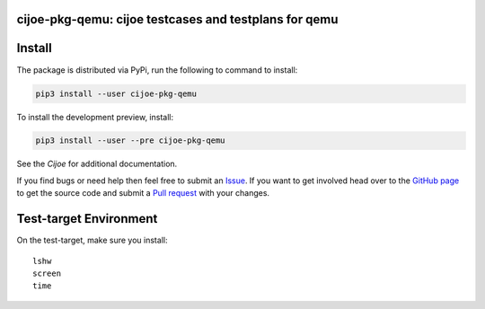 cijoe-pkg-qemu: cijoe testcases and testplans for qemu
========================================================

.. image:: https://img.shields.io/pypi/v/cijoe-pkg-qemu.svg
   :target: https://pypi.org/project/cijoe-pkg-qemu
   :alt: PyPI

.. image:: https://github.com/refenv/cijoe-pkg-qemu/workflows/selftest/badge.svg
   :target: https://github.com/refenv/cijoe-pkg-qemu/actions
   :alt: Build Status

Install
=======

The package is distributed via PyPi, run the following to command to install:

.. code-block:: bash

  pip3 install --user cijoe-pkg-qemu

To install the development preview, install:

.. code-block:: bash

  pip3 install --user --pre cijoe-pkg-qemu

See the `Cijoe` for additional documentation.

If you find bugs or need help then feel free to submit an `Issue`_. If you want
to get involved head over to the `GitHub page`_ to get the source code and
submit a `Pull request`_ with your changes.

Test-target Environment
=======================

On the test-target, make sure you install::

  lshw
  screen
  time

.. _Cijoe: https://cijoe.readthedocs.io/

.. _GitHub page: https://github.com/refenv/cijoe-pkg-qemu
.. _Pull request: https://github.com/refenv/cijoe-pkg-qemu/pulls
.. _Issue: https://github.com/refenv/cijoe-pkg-qemu/issues

